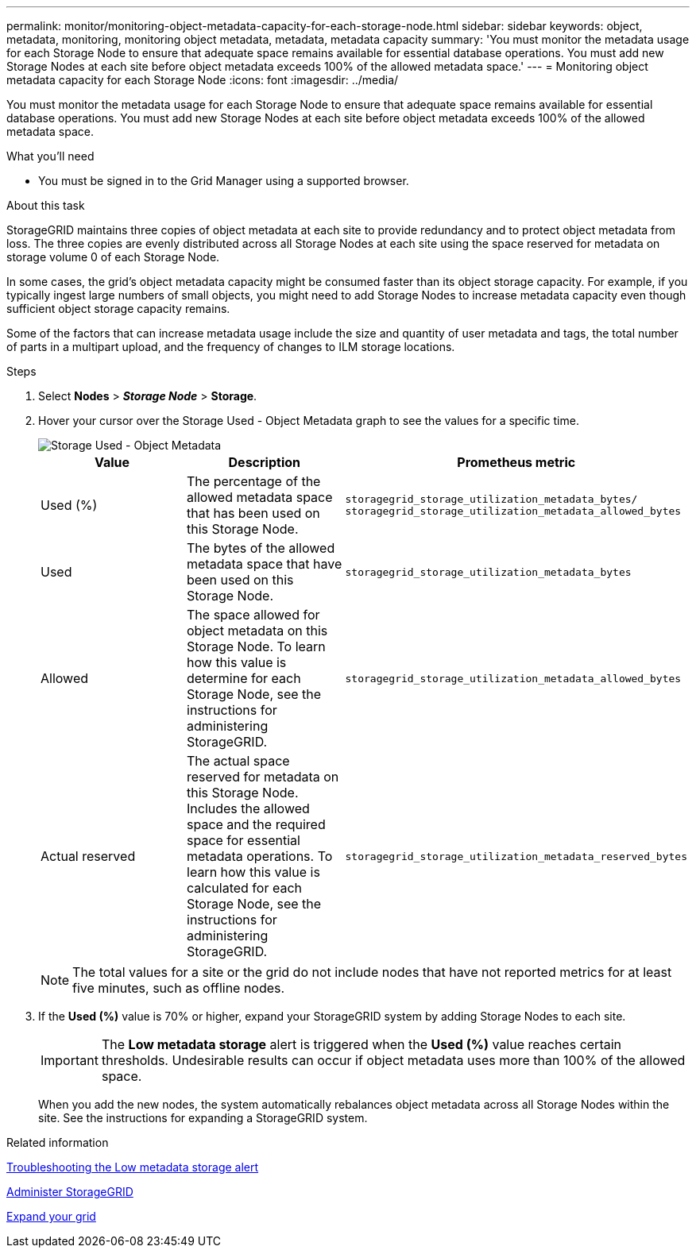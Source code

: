 ---
permalink: monitor/monitoring-object-metadata-capacity-for-each-storage-node.html
sidebar: sidebar
keywords: object, metadata, monitoring, monitoring object metadata, metadata, metadata capacity
summary: 'You must monitor the metadata usage for each Storage Node to ensure that adequate space remains available for essential database operations. You must add new Storage Nodes at each site before object metadata exceeds 100% of the allowed metadata space.'
---
= Monitoring object metadata capacity for each Storage Node
:icons: font
:imagesdir: ../media/

[.lead]
You must monitor the metadata usage for each Storage Node to ensure that adequate space remains available for essential database operations. You must add new Storage Nodes at each site before object metadata exceeds 100% of the allowed metadata space.

.What you'll need
* You must be signed in to the Grid Manager using a supported browser.

.About this task
StorageGRID maintains three copies of object metadata at each site to provide redundancy and to protect object metadata from loss. The three copies are evenly distributed across all Storage Nodes at each site using the space reserved for metadata on storage volume 0 of each Storage Node.

In some cases, the grid's object metadata capacity might be consumed faster than its object storage capacity. For example, if you typically ingest large numbers of small objects, you might need to add Storage Nodes to increase metadata capacity even though sufficient object storage capacity remains.

Some of the factors that can increase metadata usage include the size and quantity of user metadata and tags, the total number of parts in a multipart upload, and the frequency of changes to ILM storage locations.

.Steps
. Select *Nodes* > *_Storage Node_* > *Storage*.
. Hover your cursor over the Storage Used - Object Metadata graph to see the values for a specific time.
+
image::../media/storage_used_object_metadata.png[Storage Used - Object Metadata]
+
[options="header"]
|===
| Value| Description| Prometheus metric
a|
Used (%)
a|
The percentage of the allowed metadata space that has been used on this Storage Node.
a|
`storagegrid_storage_utilization_metadata_bytes/ storagegrid_storage_utilization_metadata_allowed_bytes`
a|
Used
a|
The bytes of the allowed metadata space that have been used on this Storage Node.
a|
`storagegrid_storage_utilization_metadata_bytes`
a|
Allowed
a|
The space allowed for object metadata on this Storage Node.     To learn how this value is determine for each Storage Node, see the instructions for administering StorageGRID.
a|
`storagegrid_storage_utilization_metadata_allowed_bytes`
a|
Actual reserved
a|
The actual space reserved for metadata on this Storage Node. Includes the allowed space and the required space for essential metadata operations.     To learn how this value is calculated for each Storage Node, see the instructions for administering StorageGRID.
a|
`storagegrid_storage_utilization_metadata_reserved_bytes`
|===
NOTE: The total values for a site or the grid do not include nodes that have not reported metrics for at least five minutes, such as offline nodes.

. If the *Used (%)* value is 70% or higher, expand your StorageGRID system by adding Storage Nodes to each site.
+
IMPORTANT: The *Low metadata storage* alert is triggered when the *Used (%)* value reaches certain thresholds. Undesirable results can occur if object metadata uses more than 100% of the allowed space.
+
When you add the new nodes, the system automatically rebalances object metadata across all Storage Nodes within the site. See the instructions for expanding a StorageGRID system.

.Related information

xref:troubleshooting-storagegrid-system.adoc[Troubleshooting the Low metadata storage alert]

xref:../admin/index.adoc[Administer StorageGRID]

xref:../expand/index.adoc[Expand your grid]
